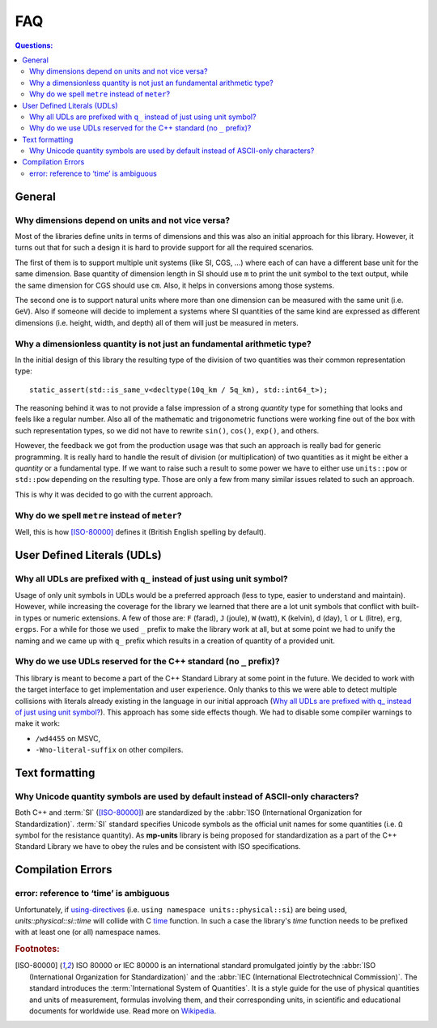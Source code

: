 FAQ
===

.. contents:: Questions:
    :local:


General
-------

Why dimensions depend on units and not vice versa?
^^^^^^^^^^^^^^^^^^^^^^^^^^^^^^^^^^^^^^^^^^^^^^^^^^

Most of the libraries define units in terms of dimensions and this was also an
initial approach for this library. However, it turns out that for such a design
it is hard to provide support for all the required scenarios.

The first of them is to support multiple unit systems (like SI, CGS, ...) where
each of can have a different base unit for the same dimension. Base quantity of
dimension length in SI should use ``m`` to print the unit symbol to the text
output, while the same dimension for CGS should use ``cm``. Also, it helps in
conversions among those systems.

The second one is to support natural units where more than one dimension can be
measured with the same unit (i.e. ``GeV``). Also if someone will decide to
implement a systems where SI quantities of the same kind are expressed as
different dimensions (i.e. height, width, and depth) all of them will just be
measured in meters.


Why a dimensionless quantity is not just an fundamental arithmetic type?
^^^^^^^^^^^^^^^^^^^^^^^^^^^^^^^^^^^^^^^^^^^^^^^^^^^^^^^^^^^^^^^^^^^^^^^^

In the initial design of this library the resulting type of the division of
two quantities was their common representation type::

    static_assert(std::is_same_v<decltype(10q_km / 5q_km), std::int64_t>);

The reasoning behind it was to not provide a false impression of a strong `quantity` type
for something that looks and feels like a regular number. Also all of the mathematic
and trigonometric functions were working fine out of the box with such representation
types, so we did not have to rewrite ``sin()``, ``cos()``, ``exp()``, and others.

However, the feedback we got from the production usage was that such an approach
is really bad for generic programming. It is really hard to handle the result of
division (or multiplication) of two quantities as it might be either a `quantity`
or a fundamental type. If we want to raise such a result to some power we have to
either use ``units::pow`` or ``std::pow`` depending on the resulting type. Those
are only a few from many similar issues related to such an approach.

This is why it was decided to go with the current approach.

.. seealso::

    More information on the current design can be found in :ref:`Dimensionless quantities`
    chapter.


Why do we spell ``metre`` instead of ``meter``?
^^^^^^^^^^^^^^^^^^^^^^^^^^^^^^^^^^^^^^^^^^^^^^^

Well, this is how [ISO-80000]_ defines it (British English spelling by default).


User Defined Literals (UDLs)
----------------------------

Why all UDLs are prefixed with ``q_`` instead of just using unit symbol?
^^^^^^^^^^^^^^^^^^^^^^^^^^^^^^^^^^^^^^^^^^^^^^^^^^^^^^^^^^^^^^^^^^^^^^^^

Usage of only unit symbols in UDLs would be a preferred approach (less to type,
easier to understand and maintain). However, while increasing the coverage for
the library we learned that there are a lot unit symbols that conflict with
built-in types or numeric extensions. A few of those are: ``F`` (farad),
``J`` (joule), ``W`` (watt), ``K`` (kelvin), ``d`` (day),
``l`` or ``L`` (litre), ``erg``, ``ergps``. For a while for those we used ``_``
prefix to make the library work at all, but at some point we had to unify the
naming and we came up with ``q_`` prefix which results in a creation of
quantity of a provided unit.


Why do we use UDLs reserved for the C++ standard (no ``_`` prefix)?
^^^^^^^^^^^^^^^^^^^^^^^^^^^^^^^^^^^^^^^^^^^^^^^^^^^^^^^^^^^^^^^^^^^

This library is meant to become a part of the C++ Standard Library at some point
in the future. We decided to work with the target interface to get implementation
and user experience. Only thanks to this we were able to detect multiple collisions
with literals already existing in the language in our initial approach
(`Why all UDLs are prefixed with q_ instead of just using unit symbol?
<#why-unicode-quantity-symbols-are-used-by-default-instead-of-ascii-only-characters>`_).
This approach has some side effects though. We had to disable some compiler warnings
to make it work:

- ``/wd4455`` on MSVC,
- ``-Wno-literal-suffix`` on other compilers.


Text formatting
---------------

Why Unicode quantity symbols are used by default instead of ASCII-only characters?
^^^^^^^^^^^^^^^^^^^^^^^^^^^^^^^^^^^^^^^^^^^^^^^^^^^^^^^^^^^^^^^^^^^^^^^^^^^^^^^^^^

Both C++ and :term:`SI` ([ISO-80000]_) are standardized by the
:abbr:`ISO (International Organization for Standardization)`. :term:`SI` standard
specifies Unicode symbols as the official unit names for some quantities (i.e. ``Ω``
symbol for the resistance quantity). As **mp-units** library
is being proposed for standardization as a part of the C++ Standard Library we have
to obey the rules and be consistent with ISO specifications.

.. seealso::

    We do understand engineering reality and constraints and that is why the library
    has the option of :ref:`ASCII-only quantity symbols`.


Compilation Errors
------------------

error: reference to ‘time’ is ambiguous
^^^^^^^^^^^^^^^^^^^^^^^^^^^^^^^^^^^^^^^

Unfortunately, if `using-directives <https://en.cppreference.com/w/cpp/language/namespace#Using-directives>`_
(i.e. ``using namespace units::physical::si``) are being used, `units::physical::si::time` will
collide with C `time <https://en.cppreference.com/w/c/chrono/time>`_ function. In such a case the library's
`time` function needs to be prefixed with at least one (or all) namespace names.








.. rubric:: Footnotes:

.. [ISO-80000] ISO 80000 or IEC 80000 is an international standard promulgated jointly
    by the :abbr:`ISO (International Organization for Standardization)` and the
    :abbr:`IEC (International Electrotechnical Commission)`. The standard introduces the
    :term:`International System of Quantities`. It is a style guide for the use of
    physical quantities and units of measurement, formulas involving them, and their
    corresponding units, in scientific and educational documents for worldwide use.
    Read more on `Wikipedia <ISO/IEC 80000 https://en.wikipedia.org/wiki/ISO/IEC_80000>`_.
